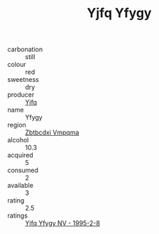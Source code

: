 :PROPERTIES:
:ID:                     1fd32d06-f8dd-46e2-8d1c-f3a62f47ea27
:END:
#+TITLE: Yjfq Yfygy 

- carbonation :: still
- colour :: red
- sweetness :: dry
- producer :: [[id:35992ec3-be8f-45d4-87e9-fe8216552764][Yjfq]]
- name :: Yfygy
- region :: [[id:08e83ce7-812d-40f4-9921-107786a1b0fe][Zbtbcdxi Vmpqma]]
- alcohol :: 10.3
- acquired :: 5
- consumed :: 2
- available :: 3
- rating :: 2.5
- ratings :: [[id:c78ce248-8c80-4455-82eb-9a5ce369fde7][Yjfq Yfygy NV - 1995-2-8]]


